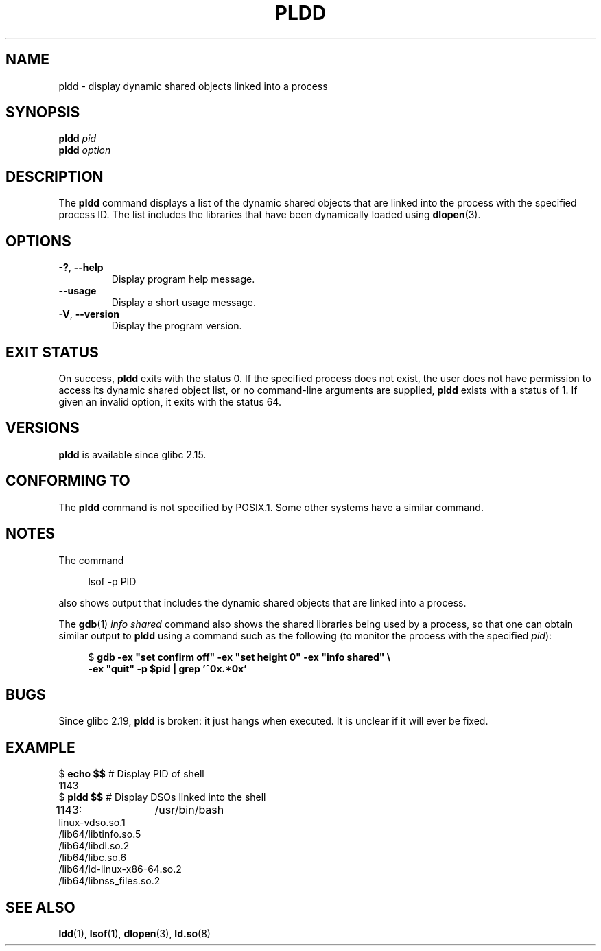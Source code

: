.\" Copyright (C) 2014 Michael Kerrisk <mtk.manpages@gmail.com>
.\"
.\" %%%LICENSE_START(VERBATIM)
.\" Permission is granted to make and distribute verbatim copies of this
.\" manual provided the copyright notice and this permission notice are
.\" preserved on all copies.
.\"
.\" Permission is granted to copy and distribute modified versions of this
.\" manual under the conditions for verbatim copying, provided that the
.\" entire resulting derived work is distributed under the terms of a
.\" permission notice identical to this one.
.\"
.\" Since the Linux kernel and libraries are constantly changing, this
.\" manual page may be incorrect or out-of-date.  The author(s) assume no
.\" responsibility for errors or omissions, or for damages resulting from
.\" the use of the information contained herein.  The author(s) may not
.\" have taken the same level of care in the production of this manual,
.\" which is licensed free of charge, as they might when working
.\" professionally.
.\"
.\" Formatted or processed versions of this manual, if unaccompanied by
.\" the source, must acknowledge the copyright and authors of this work.
.\" %%%LICENSE_END
.\"
.TH PLDD 1 2016-10-08 "GNU" "Linux User Manual"
.SH NAME
pldd \- display dynamic shared objects linked into a process
.SH SYNOPSIS
.nf
.BI "pldd " "pid"
.BI pldd " option"
.fi
.SH DESCRIPTION
The
.B pldd
command displays a list of the dynamic shared objects that are
linked into the process with the specified process ID.
The list includes the libraries that have been dynamically loaded using
.BR dlopen (3).
.SH OPTIONS
.TP
.BR \-? ", " \-\-help
Display program help message.
.TP
.BR \-\-usage
Display a short usage message.
.TP
.BR \-V ", " \-\-version
Display the program version.
.SH EXIT STATUS
On success,
.B pldd
exits with the status 0.
If the specified process does not exist,
the user does not have permission to access
its dynamic shared object list,
or no command-line arguments are supplied,
.B pldd
exists with a status of 1.
If given an invalid option, it exits with the status 64.
.SH VERSIONS
.B pldd
is available since glibc 2.15.
.SH CONFORMING TO
The
.B pldd
command is not specified by POSIX.1.
Some other systems
.\" There are man pages on Solaris and HP-UX.
have a similar command.
.SH NOTES
The command
.PP
.in +4n
.EX
lsof \-p PID
.EE
.in
.PP
also shows output that includes the dynamic shared objects
that are linked into a process.
.PP
The
.BR gdb (1)
.I "info shared"
command also shows the shared libraries being used by a process,
so that one can obtain similar output to
.BR pldd
using a command such as the following
(to monitor the process with the specified
.IR pid ):
.PP
.in +4n
.EX
$ \fBgdb \-ex "set confirm off" \-ex "set height 0" \-ex "info shared" \\\fP
        \fB-ex "quit" \-p $pid | grep '^0x.*0x'\fP
.fi
.EE
.SH BUGS
Since glibc 2.19,
.B pldd
is broken: it just hangs when executed.
.\" FIXME . https://sourceware.org/bugzilla/show_bug.cgi?id=18035
It is unclear if it will ever be fixed.
.SH EXAMPLE
.EX
$ \fBecho $$\fP               # Display PID of shell
1143
$ \fBpldd $$\fP               # Display DSOs linked into the shell
1143:	/usr/bin/bash
linux\-vdso.so.1
/lib64/libtinfo.so.5
/lib64/libdl.so.2
/lib64/libc.so.6
/lib64/ld\-linux\-x86\-64.so.2
/lib64/libnss_files.so.2
.EE
.SH SEE ALSO
.BR ldd (1),
.BR lsof (1),
.BR dlopen (3),
.BR ld.so (8)
